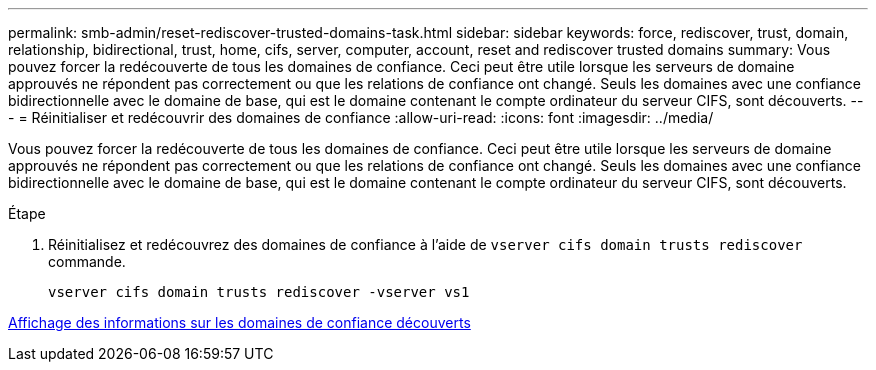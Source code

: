 ---
permalink: smb-admin/reset-rediscover-trusted-domains-task.html 
sidebar: sidebar 
keywords: force, rediscover, trust, domain, relationship, bidirectional, trust, home, cifs, server, computer, account, reset and rediscover trusted domains 
summary: Vous pouvez forcer la redécouverte de tous les domaines de confiance. Ceci peut être utile lorsque les serveurs de domaine approuvés ne répondent pas correctement ou que les relations de confiance ont changé. Seuls les domaines avec une confiance bidirectionnelle avec le domaine de base, qui est le domaine contenant le compte ordinateur du serveur CIFS, sont découverts. 
---
= Réinitialiser et redécouvrir des domaines de confiance
:allow-uri-read: 
:icons: font
:imagesdir: ../media/


[role="lead"]
Vous pouvez forcer la redécouverte de tous les domaines de confiance. Ceci peut être utile lorsque les serveurs de domaine approuvés ne répondent pas correctement ou que les relations de confiance ont changé. Seuls les domaines avec une confiance bidirectionnelle avec le domaine de base, qui est le domaine contenant le compte ordinateur du serveur CIFS, sont découverts.

.Étape
. Réinitialisez et redécouvrez des domaines de confiance à l'aide de `vserver cifs domain trusts rediscover` commande.
+
`vserver cifs domain trusts rediscover -vserver vs1`



xref:display-discovered-trusted-domains-task.adoc[Affichage des informations sur les domaines de confiance découverts]
